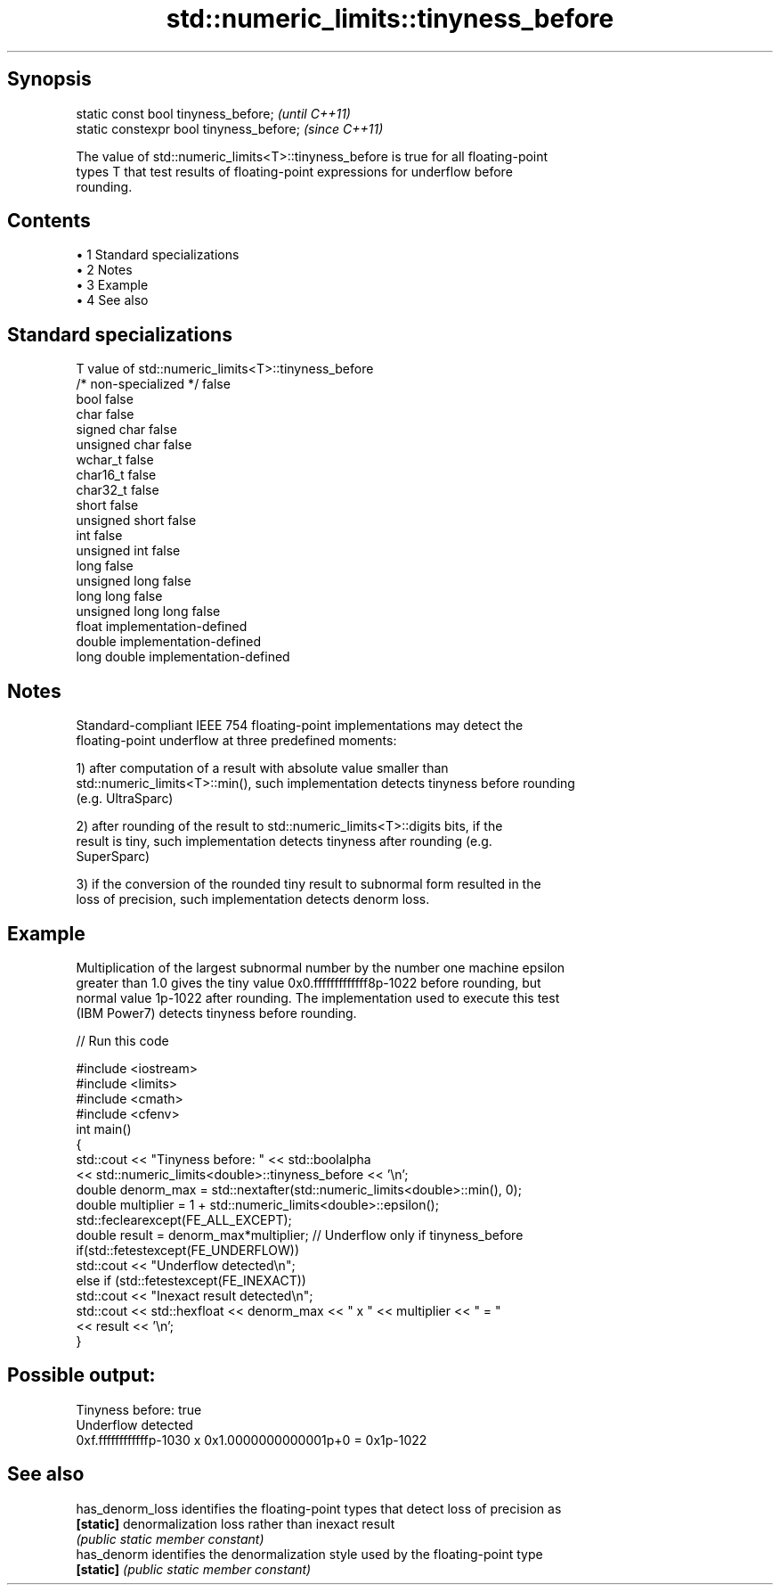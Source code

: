 .TH std::numeric_limits::tinyness_before 3 "Apr 19 2014" "1.0.0" "C++ Standard Libary"
.SH Synopsis
   static const bool tinyness_before;      \fI(until C++11)\fP
   static constexpr bool tinyness_before;  \fI(since C++11)\fP

   The value of std::numeric_limits<T>::tinyness_before is true for all floating-point
   types T that test results of floating-point expressions for underflow before
   rounding.

.SH Contents

     • 1 Standard specializations
     • 2 Notes
     • 3 Example
     • 4 See also

.SH Standard specializations

   T                     value of std::numeric_limits<T>::tinyness_before
   /* non-specialized */ false
   bool                  false
   char                  false
   signed char           false
   unsigned char         false
   wchar_t               false
   char16_t              false
   char32_t              false
   short                 false
   unsigned short        false
   int                   false
   unsigned int          false
   long                  false
   unsigned long         false
   long long             false
   unsigned long long    false
   float                 implementation-defined
   double                implementation-defined
   long double           implementation-defined

.SH Notes

   Standard-compliant IEEE 754 floating-point implementations may detect the
   floating-point underflow at three predefined moments:

   1) after computation of a result with absolute value smaller than
   std::numeric_limits<T>::min(), such implementation detects tinyness before rounding
   (e.g. UltraSparc)

   2) after rounding of the result to std::numeric_limits<T>::digits bits, if the
   result is tiny, such implementation detects tinyness after rounding (e.g.
   SuperSparc)

   3) if the conversion of the rounded tiny result to subnormal form resulted in the
   loss of precision, such implementation detects denorm loss.

.SH Example

   Multiplication of the largest subnormal number by the number one machine epsilon
   greater than 1.0 gives the tiny value 0x0.fffffffffffff8p-1022 before rounding, but
   normal value 1p-1022 after rounding. The implementation used to execute this test
   (IBM Power7) detects tinyness before rounding.

   
// Run this code

 #include <iostream>
 #include <limits>
 #include <cmath>
 #include <cfenv>
 int main()
 {
     std::cout << "Tinyness before: " << std::boolalpha
               << std::numeric_limits<double>::tinyness_before << '\\n';
  
     double denorm_max = std::nextafter(std::numeric_limits<double>::min(), 0);
     double multiplier = 1 + std::numeric_limits<double>::epsilon();
  
     std::feclearexcept(FE_ALL_EXCEPT);
  
     double result = denorm_max*multiplier; // Underflow only if tinyness_before
  
     if(std::fetestexcept(FE_UNDERFLOW))
         std::cout << "Underflow detected\\n";
     else if (std::fetestexcept(FE_INEXACT))
         std::cout << "Inexact result detected\\n";
  
     std::cout << std::hexfloat << denorm_max << " x " << multiplier  <<  " = "
               << result << '\\n';
 }

.SH Possible output:

 Tinyness before: true
 Underflow detected
 0xf.ffffffffffffp-1030 x 0x1.0000000000001p+0 = 0x1p-1022

.SH See also

   has_denorm_loss identifies the floating-point types that detect loss of precision as
   \fB[static]\fP        denormalization loss rather than inexact result
                   \fI(public static member constant)\fP
   has_denorm      identifies the denormalization style used by the floating-point type
   \fB[static]\fP        \fI(public static member constant)\fP
